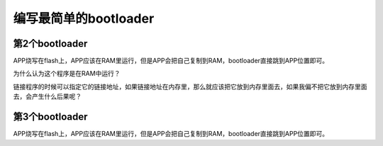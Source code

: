 ======================
编写最简单的bootloader
======================

第2个bootloader
==================

APP烧写在flash上，APP应该在RAM里运行，但是APP会把自己复制到RAM，bootloader直接跳到APP位置即可。

为什么认为这个程序是在RAM中运行？

链接程序的时候可以指定它的链接地址，如果链接地址在内存里，那么就应该把它放到内存里面去，如果我偏不把它放到内存里面去，会产生什么后果呢？

第3个bootloader
==================

APP烧写在flash上，APP应该在RAM里运行，但是APP会把自己复制到RAM，bootloader直接跳到APP位置即可。